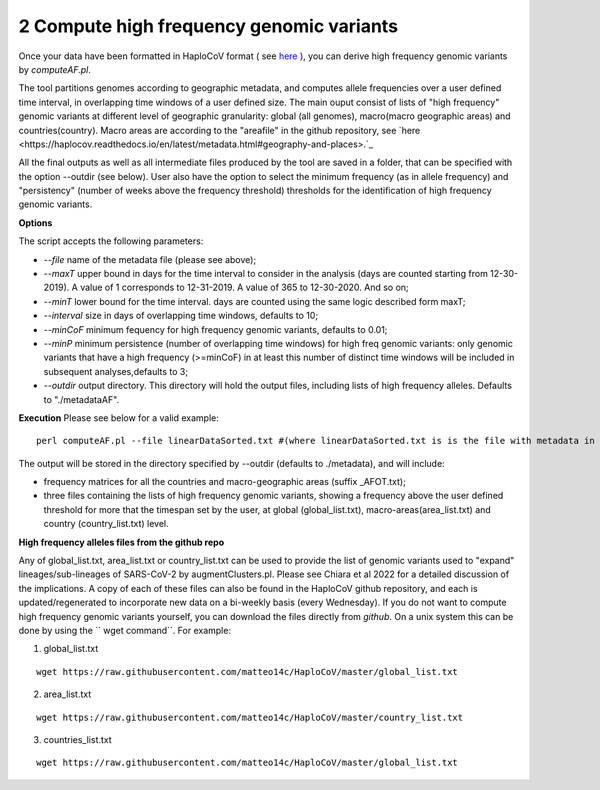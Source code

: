 2 Compute high frequency genomic variants
=========================================

Once your data have been formatted in HaploCoV format ( see `here <https://haplocov.readthedocs.io/en/latest/metadata.html#formatting-the-input>`_ ), you can derive high frequency genomic variants by *computeAF.pl*.

The tool partitions genomes according to geographic metadata, and computes allele frequencies over a user defined time interval, in overlapping time windows of a user defined size. The main ouput consist of lists of "high frequency" genomic variants at different level of geographic granularity: global (all genomes), macro(macro geographic areas) and countries(country). Macro areas are according to the "areafile" in the github repository, see  `here <https://haplocov.readthedocs.io/en/latest/metadata.html#geography-and-places>.`_ 

All the final outputs as well as all intermediate files produced by the tool are saved in a folder, that can be specified with the option --outdir (see below). User also have the option to select the minimum frequency (as in allele frequency) and "persistency" (number of weeks above the frequency threshold) thresholds for the identification of high frequency genomic variants.

**Options**

The script accepts the following parameters:

* *--file* name of the metadata file (please see above); 
* *--maxT* upper bound in days for the time interval to consider in the analysis (days are counted starting from 12-30-2019). A value of 1 corresponds to 12-31-2019. A value of 365 to 12-30-2020. And so on; 
* *--minT* lower bound for the time interval. days are counted using the same logic described form maxT;
* *--interval*  size in days of overlapping time windows, defaults to 10;
* *--minCoF* minimum fequency for high frequency genomic variants, defaults to 0.01; 
* *--minP* minimum persistence (number of overlapping time windows) for high freq genomic variants: only genomic variants that have a high frequency (>=minCoF) in at least this number of distinct time windows will be included in subsequent analyses,defaults to 3;
* *--outdir*  output directory. This directory will hold the output files, including lists of high frequency alleles. Defaults to "./metadataAF".

**Execution**
Please see below for a valid example:

::

 perl computeAF.pl --file linearDataSorted.txt #(where linearDataSorted.txt is is the file with metadata in HaploCoV format)


The output will be stored in the directory specified by --outdir (defaults to ./metadata), and will include:

* frequency matrices for all the countries and macro-geographic areas (suffix \_AFOT.txt);
* three files containing the lists of high frequency genomic variants, showing a frequency above the user defined threshold for more that the timespan set by the user, at global (global_list.txt), macro-areas(area_list.txt) and country (country_list.txt) level.


**High frequency alleles files from the github repo**

Any of global_list.txt, area_list.txt or country_list.txt can be used to provide the list of genomic variants used to "expand" lineages/sub-lineages of SARS-CoV-2 by augmentClusters.pl.  Please see Chiara et al 2022 for a detailed discussion of the implications. 
A copy of each of these files can also be found in the HaploCoV github repository, and each is updated/regenerated to incorporate new data on a bi-weekly basis (every Wednesday). If you do not want to compute high frequency genomic variants yourself, you can download the files directly from *github*. On a unix system this can be done by using the `` wget command``.
For example:

1. global_list.txt 

::

 wget https://raw.githubusercontent.com/matteo14c/HaploCoV/master/global_list.txt


2. area_list.txt 

::

 wget https://raw.githubusercontent.com/matteo14c/HaploCoV/master/country_list.txt

3. countries_list.txt 

::

 wget https://raw.githubusercontent.com/matteo14c/HaploCoV/master/global_list.txt
